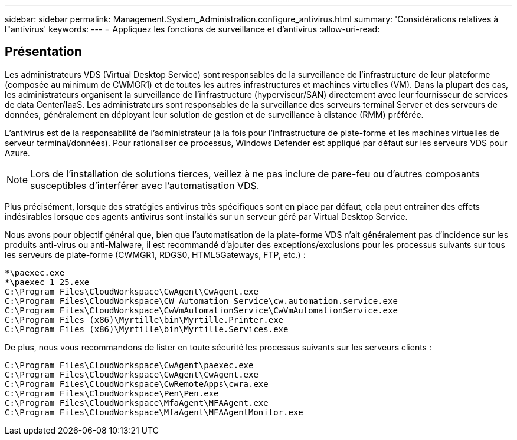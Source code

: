 ---
sidebar: sidebar 
permalink: Management.System_Administration.configure_antivirus.html 
summary: 'Considérations relatives à l"antivirus' 
keywords:  
---
= Appliquez les fonctions de surveillance et d'antivirus
:allow-uri-read: 




== Présentation

Les administrateurs VDS (Virtual Desktop Service) sont responsables de la surveillance de l'infrastructure de leur plateforme (composée au minimum de CWMGR1) et de toutes les autres infrastructures et machines virtuelles (VM). Dans la plupart des cas, les administrateurs organisent la surveillance de l'infrastructure (hyperviseur/SAN) directement avec leur fournisseur de services de data Center/IaaS. Les administrateurs sont responsables de la surveillance des serveurs terminal Server et des serveurs de données, généralement en déployant leur solution de gestion et de surveillance à distance (RMM) préférée.

L'antivirus est de la responsabilité de l'administrateur (à la fois pour l'infrastructure de plate-forme et les machines virtuelles de serveur terminal/données). Pour rationaliser ce processus, Windows Defender est appliqué par défaut sur les serveurs VDS pour Azure.


NOTE: Lors de l'installation de solutions tierces, veillez à ne pas inclure de pare-feu ou d'autres composants susceptibles d'interférer avec l'automatisation VDS.

Plus précisément, lorsque des stratégies antivirus très spécifiques sont en place par défaut, cela peut entraîner des effets indésirables lorsque ces agents antivirus sont installés sur un serveur géré par Virtual Desktop Service.

Nous avons pour objectif général que, bien que l'automatisation de la plate-forme VDS n'ait généralement pas d'incidence sur les produits anti-virus ou anti-Malware, il est recommandé d'ajouter des exceptions/exclusions pour les processus suivants sur tous les serveurs de plate-forme (CWMGR1, RDGS0, HTML5Gateways, FTP, etc.) :

....
*\paexec.exe
*\paexec_1_25.exe
C:\Program Files\CloudWorkspace\CwAgent\CwAgent.exe
C:\Program Files\CloudWorkspace\CW Automation Service\cw.automation.service.exe
C:\Program Files\CloudWorkspace\CwVmAutomationService\CwVmAutomationService.exe
C:\Program Files (x86)\Myrtille\bin\Myrtille.Printer.exe
C:\Program Files (x86)\Myrtille\bin\Myrtille.Services.exe
....
De plus, nous vous recommandons de lister en toute sécurité les processus suivants sur les serveurs clients :

....
C:\Program Files\CloudWorkspace\CwAgent\paexec.exe
C:\Program Files\CloudWorkspace\CwAgent\CwAgent.exe
C:\Program Files\CloudWorkspace\CwRemoteApps\cwra.exe
C:\Program Files\CloudWorkspace\Pen\Pen.exe
C:\Program Files\CloudWorkspace\MfaAgent\MFAAgent.exe
C:\Program Files\CloudWorkspace\MfaAgent\MFAAgentMonitor.exe
....